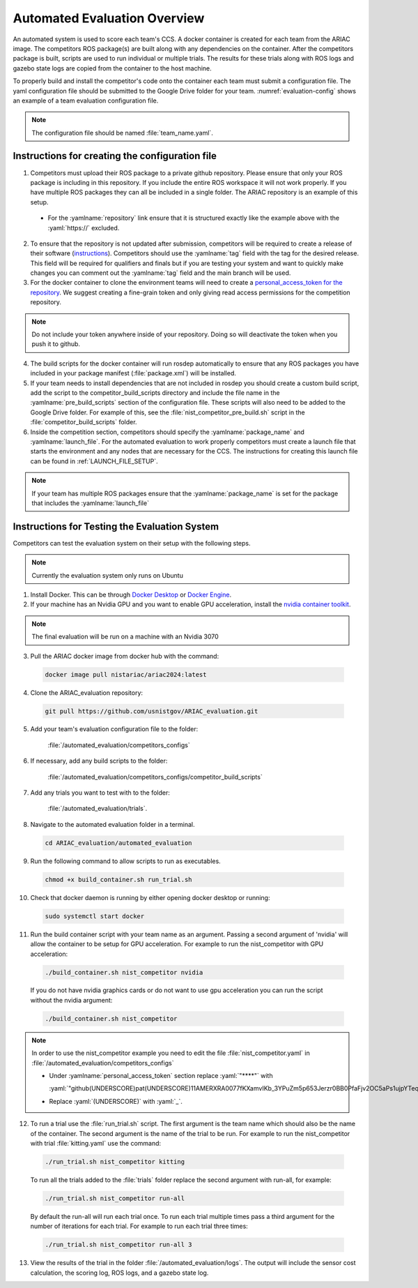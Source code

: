 .. _AUTOMATED_EVALUATION_OVERVIEW:

=============================
Automated Evaluation Overview
=============================

An automated system is used to score each team's CCS. A docker container is created for each team from the ARIAC image. The competitors ROS package(s) are built along with any dependencies on the container. After the competitors package is built, scripts are used to run individual or multiple trials. The results for these trials along with ROS logs and gazebo state logs are copied from the container to the host machine. 

To properly build and install the competitor's code onto the container each team must submit a configuration file. The yaml configuration file should be submitted to the Google Drive folder for your team. :numref:`evaluation-config` shows an example of a team evaluation configuration file.

.. code-block:: yaml
  :caption: Example of a team evaluation configuration file
  :name: evaluation-config

  team_name: "nist_competitor"

  github:
    repository: "github.com/usnistgov/nist_competitor.git"
    tag: "2024.1.0"
    personal_access_token: "****"

  build:
    pre_build_scripts: ["nist_competitor_pre_build.sh"]

  competition:
    package_name: "nist_competitor"
    launch_file: "competitor.launch.py"

  
.. note::

  The configuration file should be named :file:`team_name.yaml`.

------------------------------------------------
Instructions for creating the configuration file
------------------------------------------------

1. Competitors must upload their ROS package to a private github repository. Please ensure that only your ROS package is including in this repository. If you include the entire ROS workspace it will not work properly. If you have multiple ROS packages they can all be included in a single folder. The ARIAC repository is an example of this setup. 

  * For the :yamlname:`repository` link ensure that it is structured exactly like the example above with the :yaml:`https://` excluded. 

2. To ensure that the repository is not updated after submission, competitors will be required to create a release of their software (`instructions <https://docs.github.com/en/repositories/releasing-projects-on-github/managing-releases-in-a-repository>`_). Competitors should use the :yamlname:`tag` field with the tag for the desired release. This field will be required for qualifiers and finals but if you are testing your system and want to quickly make changes you can comment out the :yamlname:`tag` field and the main branch will be used. 

3. For the docker container to clone the environment teams will need to create a `personal_access_token for the repository <https://docs.github.com/en/authentication/keeping-your-account-and-data-secure/creating-a-personal-access-token>`_. We suggest creating a fine-grain token and only giving read access permissions for the competition repository. 

.. note::

  Do not include your token anywhere inside of your repository. Doing so will deactivate the token when you push it to github. 
  
4. The build scripts for the docker container will run rosdep automatically to ensure that any ROS packages you have included in your package manifest (:file:`package.xml`) will be installed.

5. If your team needs to install dependencies that are not included in rosdep you should create a custom build script, add the script to the competitor_build_scripts directory and include the file name in the :yamlname:`pre_build_scripts` section of the configuration file. These scripts will also need to be added to the Google Drive folder. For example of this, see the :file:`nist_competitor_pre_build.sh` script in the :file:`competitor_build_scripts` folder. 

6. Inside the competition section, competitors should specify the :yamlname:`package_name` and :yamlname:`launch_file`. For the automated evaluation to work properly competitors must create a launch file that starts the environment and any nodes that are necessary for the CCS. The instructions for creating this launch file can be found in :ref:`LAUNCH_FILE_SETUP`.
  
.. note::
    
  If your team has multiple ROS packages ensure that the :yamlname:`package_name` is set for the package that includes the :yamlname:`launch_file`

----------------------------------------------
Instructions for Testing the Evaluation System
----------------------------------------------

Competitors can test the evaluation system on their setup with the following steps.

.. note::

  Currently the evaluation system only runs on Ubuntu

1. Install Docker. This can be through `Docker Desktop <https://docs.docker.com/desktop/install/ubuntu/>`_ or `Docker Engine <https://docs.docker.com/engine/install/ubuntu/>`_.

2. If your machine has an Nvidia GPU and you want to enable GPU acceleration, install the `nvidia container toolkit <https://docs.nvidia.com/datacenter/cloud-native/container-toolkit/install-guide.html#docker>`_.

.. note::

  The final evaluation will be run on a machine with an Nvidia 3070 

3. Pull the ARIAC docker image from docker hub with the command:

  .. code-block:: sh

    docker image pull nistariac/ariac2024:latest

4. Clone the ARIAC_evaluation repository:

  .. code-block:: sh

    git pull https://github.com/usnistgov/ARIAC_evaluation.git

5. Add your team's evaluation configuration file to the folder:
  
    :file:`/automated_evaluation/competitors_configs`

6. If necessary, add any build scripts to the folder:
    
    :file:`/automated_evaluation/competitors_configs/competitor_build_scripts`

7. Add any trials you want to test with to the folder: 

    :file:`/automated_evaluation/trials`.

8. Navigate to the automated evaluation folder in a terminal.

  .. code-block:: sh

    cd ARIAC_evaluation/automated_evaluation

9. Run the following command to allow scripts to run as executables.

  .. code-block:: sh

    chmod +x build_container.sh run_trial.sh

10. Check that docker daemon is running by either opening docker desktop or running:

  .. code-block:: sh

    sudo systemctl start docker

11. Run the build container script with your team name as an argument. Passing a second argument of 'nvidia' will allow the container to be setup for GPU acceleration. For example to run the nist_competitor with GPU acceleration:

  .. code-block:: sh

    ./build_container.sh nist_competitor nvidia

  If you do not have nvidia graphics cards or do not want to use gpu acceleration you can run the script without the nvidia argument:

  .. code-block:: sh

    ./build_container.sh nist_competitor

.. note::

  In order to use the nist_competitor example you need to edit the file :file:`nist_competitor.yaml` in :file:`/automated_evaluation/competitors_configs`
  
  * Under :yamlname:`personal_access_token` section replace :yaml:`"****"`  with
    
    :yaml:`"github(UNDERSCORE)pat(UNDERSCORE)11AMERXRA0077fKXamvIKb_3YPuZm5p653Jerzr0BB0PfaFjv2OC5aPs1ujpYTeqm6JX6DNC3GXsCg1xYu"`.
  
  * Replace :yaml:`(UNDERSCORE)` with :yaml:`_`.

12. To run a trial use the :file:`run_trial.sh` script. The first argument is the team name which should also be the name of the container. The second argument is the name of the trial to be run. For example to run the nist_competitor with trial :file:`kitting.yaml` use the command:

  .. code-block:: sh

    ./run_trial.sh nist_competitor kitting

  To run all the trials added to the :file:`trials` folder replace the second argument with run-all, for example:

  .. code-block:: sh

    ./run_trial.sh nist_competitor run-all

  By default the run-all will run each trial once. To run each trial multiple times pass a third argument for the number of iterations for each trial. For example to run each trial three times:

  .. code-block:: sh

    ./run_trial.sh nist_competitor run-all 3

13. View the results of the trial in the folder :file:`/automated_evaluation/logs`. The output will include the sensor cost calculation, the scoring log, ROS logs, and a gazebo state log.


